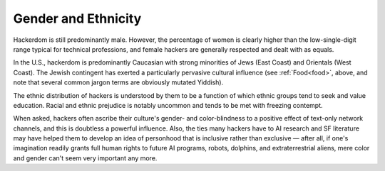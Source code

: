 .. _demographics:

============================================================
Gender and Ethnicity
============================================================

Hackerdom is still predominantly male.
However, the percentage of women is clearly higher than the low-single-digit range typical for technical professions, and female hackers are generally respected and dealt with as equals.

In the U.S., hackerdom is predominantly Caucasian with strong minorities of Jews (East Coast) and Orientals (West Coast).
The Jewish contingent has exerted a particularly pervasive cultural influence (see :ref:`Food<food>`\, above, and note that several common jargon terms are obviously mutated Yiddish).

The ethnic distribution of hackers is understood by them to be a function of which ethnic groups tend to seek and value education.
Racial and ethnic prejudice is notably uncommon and tends to be met with freezing contempt.

When asked, hackers often ascribe their culture's gender- and color-blindness to a positive effect of text-only network channels, and this is doubtless a powerful influence.
Also, the ties many hackers have to AI research and SF literature may have helped them to develop an idea of personhood that is inclusive rather than exclusive — after all, if one's imagination readily grants full human rights to future AI programs, robots, dolphins, and extraterrestrial aliens, mere color and gender can't seem very important any more.

